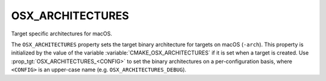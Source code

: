 OSX_ARCHITECTURES
-----------------

Target specific architectures for macOS.

The ``OSX_ARCHITECTURES`` property sets the target binary architecture for
targets on macOS (``-arch``).  This property is initialized by the value of the
variable :variable:`CMAKE_OSX_ARCHITECTURES` if it is set when a target is
created.  Use :prop_tgt:`OSX_ARCHITECTURES_<CONFIG>` to set the binary
architectures on a per-configuration basis, where ``<CONFIG>`` is an
upper-case name (e.g. ``OSX_ARCHITECTURES_DEBUG``).
